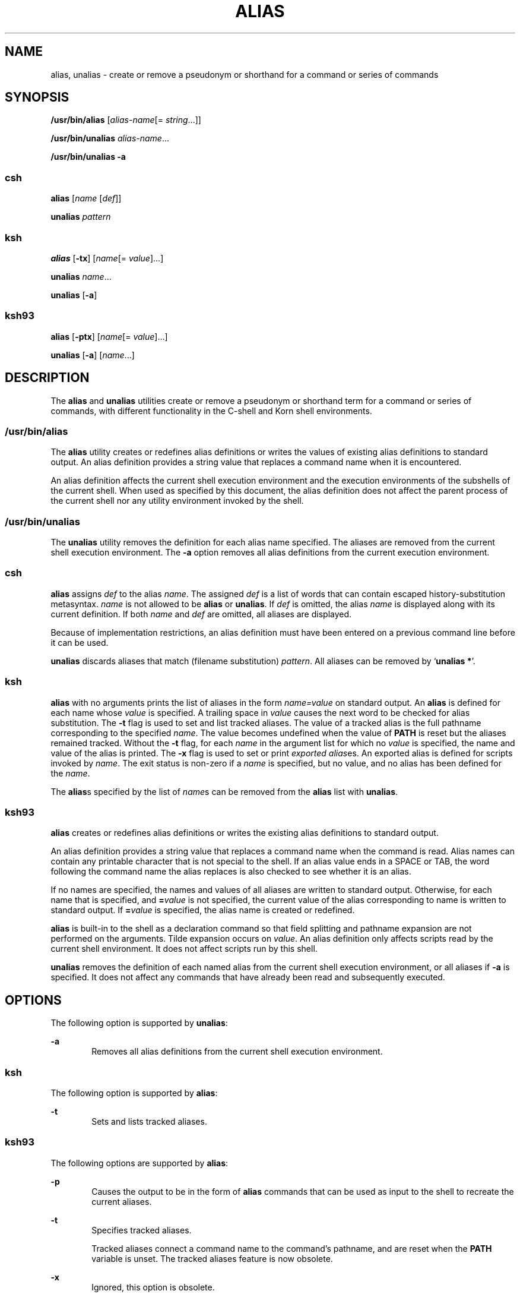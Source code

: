 .\"
.\" Sun Microsystems, Inc. gratefully acknowledges The Open Group for
.\" permission to reproduce portions of its copyrighted documentation.
.\" Original documentation from The Open Group can be obtained online at
.\" http://www.opengroup.org/bookstore/.
.\"
.\" The Institute of Electrical and Electronics Engineers and The Open
.\" Group, have given us permission to reprint portions of their
.\" documentation.
.\"
.\" In the following statement, the phrase ``this text'' refers to portions
.\" of the system documentation.
.\"
.\" Portions of this text are reprinted and reproduced in electronic form
.\" in the SunOS Reference Manual, from IEEE Std 1003.1, 2004 Edition,
.\" Standard for Information Technology -- Portable Operating System
.\" Interface (POSIX), The Open Group Base Specifications Issue 6,
.\" Copyright (C) 2001-2004 by the Institute of Electrical and Electronics
.\" Engineers, Inc and The Open Group.  In the event of any discrepancy
.\" between these versions and the original IEEE and The Open Group
.\" Standard, the original IEEE and The Open Group Standard is the referee
.\" document.  The original Standard can be obtained online at
.\" http://www.opengroup.org/unix/online.html.
.\"
.\" This notice shall appear on any product containing this material.
.\"
.\" The contents of this file are subject to the terms of the
.\" Common Development and Distribution License (the "License").
.\" You may not use this file except in compliance with the License.
.\"
.\" You can obtain a copy of the license at usr/src/OPENSOLARIS.LICENSE
.\" or http://www.opensolaris.org/os/licensing.
.\" See the License for the specific language governing permissions
.\" and limitations under the License.
.\"
.\" When distributing Covered Code, include this CDDL HEADER in each
.\" file and include the License file at usr/src/OPENSOLARIS.LICENSE.
.\" If applicable, add the following below this CDDL HEADER, with the
.\" fields enclosed by brackets "[]" replaced with your own identifying
.\" information: Portions Copyright [yyyy] [name of copyright owner]
.\"
.\"
.\" Copyright 1989 AT&T
.\" Portions Copyright (c) 1992, X/Open Company Limited.  All Rights Reserved.
.\" Portions Copyright (c) 1982-2007 AT&T Knowledge Ventures
.\" Copyright (c) 2007, Sun Microsystems, Inc. All Rights Reserved.
.\"
.TH ALIAS 1 "Apr 8, 2008"
.SH NAME
alias, unalias \- create or remove a pseudonym or shorthand for a command or
series of commands
.SH SYNOPSIS
.LP
.nf
\fB/usr/bin/alias\fR [\fIalias-name\fR[= \fIstring\fR...]]
.fi

.LP
.nf
\fB/usr/bin/unalias\fR \fIalias-name\fR...
.fi

.LP
.nf
\fB/usr/bin/unalias\fR \fB-a\fR
.fi

.SS "\fBcsh\fR"
.LP
.nf
\fBalias\fR [\fIname\fR [\fIdef\fR]]
.fi

.LP
.nf
\fBunalias\fR \fIpattern\fR
.fi

.SS "\fBksh\fR"
.LP
.nf
\fBalias\fR [\fB-tx\fR] [\fIname\fR[= \fIvalue\fR]...]
.fi

.LP
.nf
\fBunalias\fR \fIname\fR...
.fi

.LP
.nf
\fBunalias\fR [\fB-a\fR]
.fi

.SS "\fBksh93\fR"
.LP
.nf
\fBalias\fR [\fB-ptx\fR] [\fIname\fR[= \fIvalue\fR]...]
.fi

.LP
.nf
\fBunalias\fR [\fB-a\fR] [\fIname\fR...]
.fi

.SH DESCRIPTION
.sp
.LP
The \fBalias\fR and \fBunalias\fR utilities create or remove a pseudonym or
shorthand term for a command or series of commands, with different
functionality in the C-shell and Korn shell environments.
.SS "\fB/usr/bin/alias\fR"
.sp
.LP
The \fBalias\fR utility creates or redefines alias definitions or writes the
values of existing alias definitions to standard output. An alias definition
provides a string value that replaces a command name when it is encountered.
.sp
.LP
An alias definition affects the current shell execution environment and the
execution environments of the subshells of the current shell. When used as
specified by this document, the alias definition does not affect the parent
process of the current shell nor any utility environment invoked by the shell.
.SS "\fB/usr/bin/unalias\fR"
.sp
.LP
The \fBunalias\fR utility removes the definition for each alias name specified.
The aliases are removed from the current shell execution environment. The
\fB-a\fR option removes all alias definitions from the current execution
environment.
.SS "\fBcsh\fR"
.sp
.LP
\fBalias\fR assigns \fIdef\fR to the alias \fIname\fR. The assigned \fIdef\fR
is a list of words that can contain escaped history-substitution metasyntax.
\fIname\fR is not allowed to be \fBalias\fR or \fBunalias\fR. If \fIdef\fR is
omitted, the alias \fIname\fR is displayed along with its current definition.
If both \fIname\fR and \fIdef\fR are omitted, all aliases are displayed.
.sp
.LP
Because of implementation restrictions, an alias definition must have been
entered on a previous command line before it can be used.
.sp
.LP
\fBunalias\fR discards aliases that match (filename substitution)
\fIpattern\fR. All aliases can be removed by `\fBunalias *\fR'.
.SS "\fBksh\fR"
.sp
.LP
\fBalias\fR with no arguments prints the list of aliases in the form
\fIname=value\fR on standard output. An \fBalias\fR is defined for each name
whose \fIvalue\fR is specified. A trailing space in \fIvalue\fR causes the next
word to be checked for alias substitution. The \fB-t\fR flag is used to set and
list tracked aliases. The value of a tracked alias is the full pathname
corresponding to the specified \fIname\fR. The value becomes undefined when the
value of \fBPATH\fR is reset but the aliases remained tracked. Without the
\fB-t\fR flag, for each \fIname\fR in the argument list for which no
\fIvalue\fR is specified, the name and value of the alias is printed. The
\fB-x\fR flag is used to set or print \fIexported alias\fRes. An exported alias
is defined for scripts invoked by \fIname\fR. The exit status is non-zero if a
\fIname\fR is specified, but no value, and no alias has been defined for the
\fIname\fR.
.sp
.LP
The \fBalias\fRs specified by the list of \fIname\fRs can be removed from the
\fBalias\fR list with \fBunalias\fR.
.SS "\fBksh93\fR"
.sp
.LP
\fBalias\fR creates or redefines alias definitions or writes the existing alias
definitions to standard output.
.sp
.LP
An alias definition provides a string value that replaces a command name when
the command is read. Alias names can contain any printable character that is
not special to the shell. If an alias value ends in a SPACE or TAB, the word
following the command name the alias replaces is also checked to see whether it
is an alias.
.sp
.LP
If no names are specified, the names and values of all aliases are written to
standard output. Otherwise, for each name that is specified, and
\fB=\fR\fIvalue\fR is not specified, the current value of the alias
corresponding to name is written to standard output. If \fB=\fR\fIvalue\fR is
specified, the alias name is created or redefined.
.sp
.LP
\fBalias\fR is built-in to the shell as a declaration command so that field
splitting and pathname expansion are not performed on the arguments. Tilde
expansion occurs on \fIvalue\fR. An alias definition only affects scripts read
by the current shell environment. It does not affect scripts run by this shell.
.sp
.LP
\fBunalias\fR removes the definition of each named alias from the current shell
execution environment, or all aliases if \fB-a\fR is specified. It does not
affect any commands that have already been read and subsequently executed.
.SH OPTIONS
.sp
.LP
The following option is supported by \fBunalias\fR:
.sp
.ne 2
.na
\fB\fB-a\fR\fR
.ad
.RS 6n
Removes all alias definitions from the current shell execution environment.
.RE

.SS "\fBksh\fR"
.sp
.LP
The following option is supported by \fBalias\fR:
.sp
.ne 2
.na
\fB\fB-t\fR\fR
.ad
.RS 6n
Sets and lists tracked aliases.
.RE

.SS "\fBksh93\fR"
.sp
.LP
The following options are supported by \fBalias\fR:
.sp
.ne 2
.na
\fB\fB-p\fR\fR
.ad
.RS 6n
Causes the output to be in the form of \fBalias\fR commands that can be used as
input to the shell to recreate the current aliases.
.RE

.sp
.ne 2
.na
\fB\fB-t\fR\fR
.ad
.RS 6n
Specifies tracked aliases.
.sp
Tracked aliases connect a command name to the command's pathname, and are reset
when the \fBPATH\fR variable is unset. The tracked aliases feature is now
obsolete.
.RE

.sp
.ne 2
.na
\fB\fB-x\fR\fR
.ad
.RS 6n
Ignored, this option is obsolete.
.RE

.sp
.LP
The following option is supported by \fBunalias\fR:
.sp
.ne 2
.na
\fB\fB-a\fR\fR
.ad
.RS 6n
Causes all alias definitions to be removed. \fIname\fR operands are optional
and ignored if specified.
.RE

.SH OPERANDS
.sp
.LP
The following operands are supported:
.SS "\fBalias\fR"
.sp
.ne 2
.na
\fB\fIalias-name\fR\fR
.ad
.RS 14n
Write the alias definition to standard output.
.RE

.SS "\fBunalias\fR"
.sp
.ne 2
.na
\fB\fIalias-name\fR\fR
.ad
.RS 21n
The name of an alias to be removed.
.RE

.sp
.ne 2
.na
\fB\fIalias-name\fR\fB=\fR\fIstring\fR\fR
.ad
.RS 21n
Assign the value of \fIstring\fR to the alias \fIalias-name\fR.
.RE

.sp
.LP
If no operands are specified, all alias definitions are written to standard
output.
.SH OUTPUT
.sp
.LP
The format for displaying aliases (when no operands or only \fIname\fR operands
are specified) is:
.sp
.in +2
.nf
"%s=%s\en" \fIname\fR, \fIvalue\fR
.fi
.in -2
.sp

.sp
.LP
The \fIvalue\fR string is written with appropriate quoting so that it is
suitable for reinput to the shell.
.SH EXAMPLES
.LP
\fBExample 1 \fRModifying a Command's Output
.sp
.LP
This example specifies that the output of the \fBls\fR utility is columnated
and more annotated:

.sp
.in +2
.nf
example% \fBalias ls="ls \(miCF"\fR
.fi
.in -2
.sp

.LP
\fBExample 2 \fRRepeating Previous Entries in the Command History File
.sp
.LP
This example creates a simple "redo" command to repeat previous entries in the
command history file:

.sp
.in +2
.nf
example% \fBalias r='fc \(mis'\fR
.fi
.in -2
.sp

.LP
\fBExample 3 \fRSpecifying a Command's Output Options
.sp
.LP
This example provides that the \fBdu\fR utility summarize disk output in units
of 1024 bytes:

.sp
.in +2
.nf
example% \fBalias du=du \(mik\fR
.fi
.in -2
.sp

.LP
\fBExample 4 \fRDealing with an Argument That is an Alias Name
.sp
.LP
This example sets up the \fBnohup\fR utility so that it can deal with an
argument that is an alias name:

.sp
.in +2
.nf
example% \fBalias nohup="nohup "\fR
.fi
.in -2
.sp

.SH ENVIRONMENT VARIABLES
.sp
.LP
See \fBenviron\fR(5) for descriptions of the following environment variables
that affect the execution of \fBalias\fR and \fBunalias\fR: \fBLANG\fR,
\fBLC_ALL\fR, \fBLC_CTYPE\fR, \fBLC_MESSAGES\fR, and \fBNLSPATH\fR.
.SH EXIT STATUS
.sp
.LP
The following exit values are returned:
.sp
.ne 2
.na
\fB\fB0\fR\fR
.ad
.RS 5n
Successful completion.
.RE

.SS "\fBalias\fR"
.sp
.ne 2
.na
\fB\fB>0\fR\fR
.ad
.RS 6n
One of the \fIalias-name\fR operands specified did not have an alias
definition, or an error occurred.
.RE

.SS "\fBunalias\fR"
.sp
.ne 2
.na
\fB\fB>0\fR\fR
.ad
.RS 6n
One of the \fIalias-name\fR operands specified did not represent a valid alias
definition, or an error occurred.
.RE

.SH ATTRIBUTES
.sp
.LP
See \fBattributes\fR(5) for descriptions of the following attributes:
.SS "\fBcsh, ksh\fR"
.sp

.sp
.TS
box;
c | c
l | l .
ATTRIBUTE TYPE	ATTRIBUTE VALUE
_
Interface Stability	Committed
_
Standard	See \fBstandards\fR(5).
.TE

.SS "\fBksh93\fR"
.sp

.sp
.TS
box;
c | c
l | l .
ATTRIBUTE TYPE	ATTRIBUTE VALUE
_
Interface Stability	Uncommitted
.TE

.SH SEE ALSO
.sp
.LP
\fBcsh\fR(1), \fBksh\fR(1), \fBksh93\fR(1), \fBshell_builtins\fR(1),
\fBattributes\fR(5), \fBenviron\fR(5), \fBstandards\fR(5)
